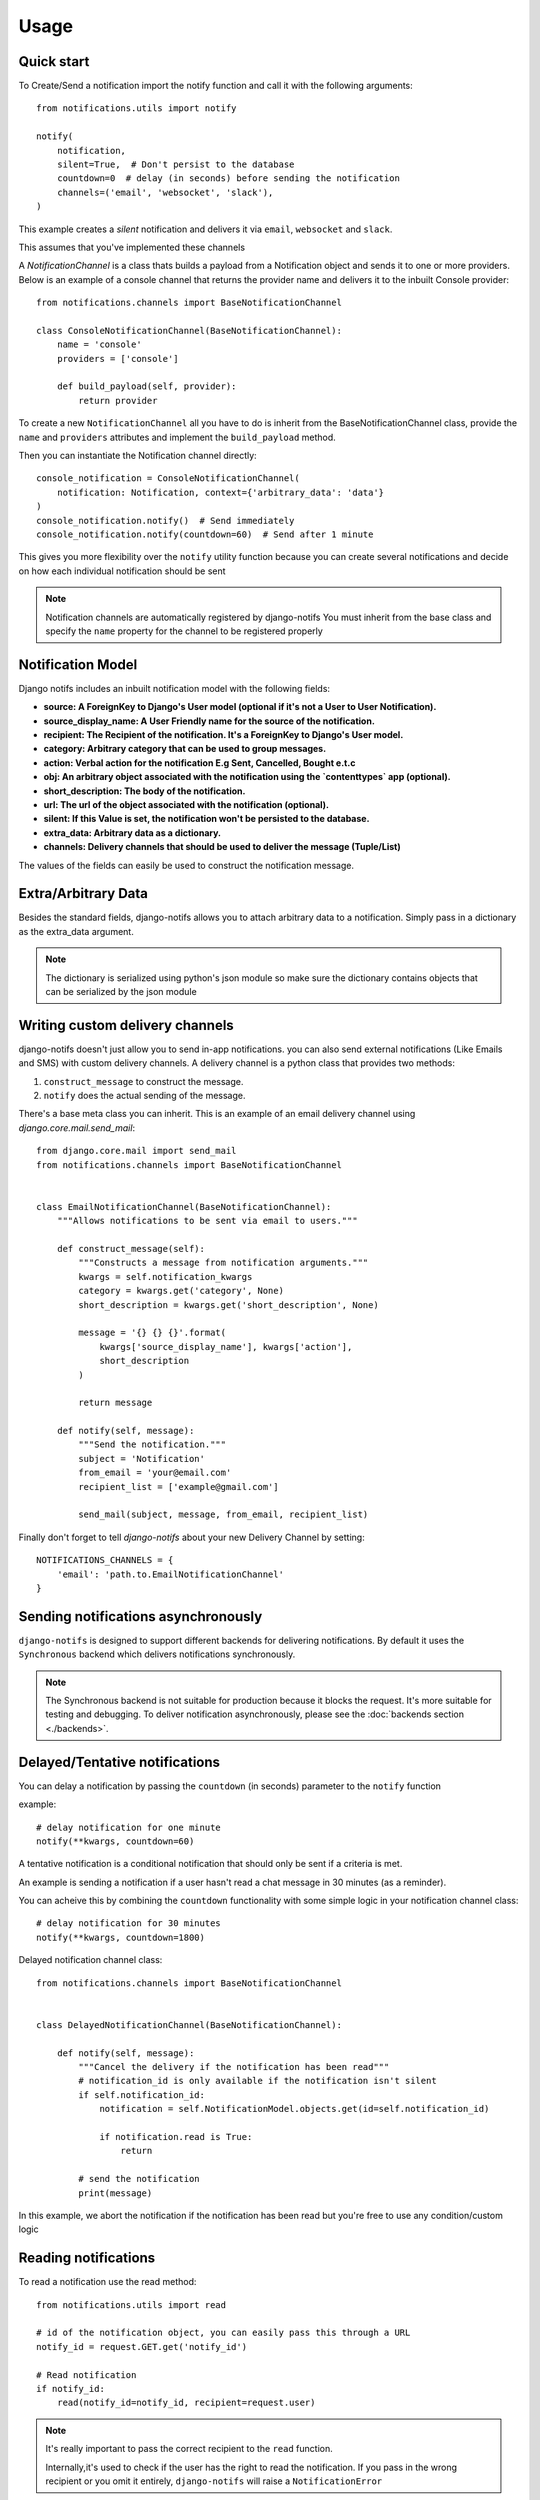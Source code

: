 Usage
************

.. _you'd normally do: http://docs.celeryproject.org/en/latest/django/first-steps-with-django.html
.. _Celery settings in the repo: https://github.com/danidee10/django-notifs/blob/master/notifs/settings.py


Quick start
-----------

To Create/Send a notification import the notify function and call it with the following arguments::

    from notifications.utils import notify

    notify(
        notification,
        silent=True,  # Don't persist to the database
        countdown=0  # delay (in seconds) before sending the notification
        channels=('email', 'websocket', 'slack'),
    )

This example creates a *silent* notification and delivers it via ``email``, ``websocket`` and ``slack``.

This assumes that you've implemented these channels

A `NotificationChannel` is a class thats builds a payload from a Notification object and sends it to one or more providers.
Below is an example of a console channel that returns the provider name and delivers it to the inbuilt Console provider::

    from notifications.channels import BaseNotificationChannel

    class ConsoleNotificationChannel(BaseNotificationChannel):
        name = 'console'
        providers = ['console']

        def build_payload(self, provider):
            return provider


To create a new ``NotificationChannel`` all you have to do is inherit from the BaseNotificationChannel class, provide the ``name`` and ``providers``
attributes and implement the ``build_payload`` method.


Then you can instantiate the Notification channel directly::

    console_notification = ConsoleNotificationChannel(
        notification: Notification, context={'arbitrary_data': 'data'}
    )
    console_notification.notify()  # Send immediately
    console_notification.notify(countdown=60)  # Send after 1 minute


This gives you more flexibility over the ``notify`` utility function because you can create several notifications and decide on how each
individual notification should be sent


.. note::
    Notification channels are automatically registered by django-notifs
    You must inherit from the base class and specify the ``name`` property for the channel to be registered properly


Notification Model
-------------------

Django notifs includes an inbuilt notification model with the following fields:

- **source: A ForeignKey to Django's User model (optional if it's not a User to User Notification).**
- **source_display_name: A User Friendly name for the source of the notification.**
- **recipient: The Recipient of the notification. It's a ForeignKey to Django's User model.**
- **category: Arbitrary category that can be used to group messages.**
- **action: Verbal action for the notification E.g Sent, Cancelled, Bought e.t.c**
- **obj: An arbitrary object associated with the notification using the `contenttypes` app (optional).**
- **short_description: The body of the notification.**
- **url: The url of the object associated with the notification (optional).**
- **silent: If this Value is set, the notification won't be persisted to the database.**
- **extra_data: Arbitrary data as a dictionary.**
- **channels: Delivery channels that should be used to deliver the message (Tuple/List)**

The values of the fields can easily be used to construct the notification message.


Extra/Arbitrary Data
--------------------

Besides the standard fields, django-notifs allows you to attach arbitrary data to a notification.
Simply pass in a dictionary as the extra_data argument.

.. note::
    The dictionary is serialized using python's json module so make sure the dictionary contains objects that can be serialized by the json module


Writing custom delivery channels
--------------------------------

django-notifs doesn't just allow you to send in-app notifications. you can also send external notifications 
(Like Emails and SMS) with custom delivery channels. A delivery channel is a python class that provides two methods:

1. ``construct_message`` to construct the message.

2. ``notify`` does the actual sending of the message.

There's a base meta class you can inherit. This is an example of an email delivery channel using `django.core.mail.send_mail`::

    from django.core.mail import send_mail
    from notifications.channels import BaseNotificationChannel


    class EmailNotificationChannel(BaseNotificationChannel):
        """Allows notifications to be sent via email to users."""

        def construct_message(self):
            """Constructs a message from notification arguments."""
            kwargs = self.notification_kwargs
            category = kwargs.get('category', None)
            short_description = kwargs.get('short_description', None)

            message = '{} {} {}'.format(
                kwargs['source_display_name'], kwargs['action'],
                short_description
            )

            return message

        def notify(self, message):
            """Send the notification."""
            subject = 'Notification'
            from_email = 'your@email.com'
            recipient_list = ['example@gmail.com']

            send_mail(subject, message, from_email, recipient_list)

Finally don't forget to tell `django-notifs` about your new Delivery Channel by setting::

    NOTIFICATIONS_CHANNELS = {
        'email': 'path.to.EmailNotificationChannel'
    }


Sending notifications asynchronously
------------------------------------

``django-notifs`` is designed to support different backends for delivering notifications.
By default it uses the ``Synchronous`` backend which delivers notifications synchronously.

.. note::
   The Synchronous backend is not suitable for production because it blocks the request.
   It's more suitable for testing and debugging.
   To deliver notification asynchronously, please see the :doc:`backends section <./backends>`.


Delayed/Tentative notifications
-------------------------------
You can delay a notification by passing the ``countdown`` (in seconds) parameter to the ``notify`` function

example::

    # delay notification for one minute
    notify(**kwargs, countdown=60)

A tentative notification is a conditional notification that should only be sent if a criteria is met.

An example is sending a notification if a user hasn't read a chat message in 30 minutes (as a reminder).

You can acheive this by combining the ``countdown`` functionality with some simple logic in your notification
channel class::

    # delay notification for 30 minutes
    notify(**kwargs, countdown=1800)

Delayed notification channel class::

    from notifications.channels import BaseNotificationChannel


    class DelayedNotificationChannel(BaseNotificationChannel):

        def notify(self, message):
            """Cancel the delivery if the notification has been read"""
            # notification_id is only available if the notification isn't silent
            if self.notification_id:
                notification = self.NotificationModel.objects.get(id=self.notification_id)

                if notification.read is True:
                    return

            # send the notification
            print(message)

In this example, we abort the notification if the notification has been read but you're free
to use any condition/custom logic


Reading notifications
---------------------

To read a notification use the read method::

    from notifications.utils import read

    # id of the notification object, you can easily pass this through a URL
    notify_id = request.GET.get('notify_id')

    # Read notification
    if notify_id:
        read(notify_id=notify_id, recipient=request.user)

.. note::
    It's really important to pass the correct recipient to the ``read`` function.

    Internally,it's used to check if the user has the right to read the notification.
    If you pass in the wrong recipient or you omit it entirely, ``django-notifs`` will raise a
    ``NotificationError``
